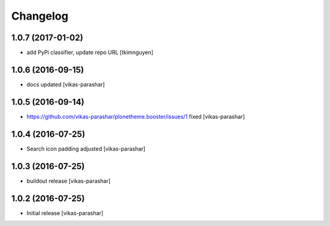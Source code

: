 Changelog
~~~~~~~~~


1.0.7 (2017-01-02)
------------------

- add PyPi classifier, update repo URL
  [tkimnguyen]


1.0.6 (2016-09-15)
------------------

- docs updated
  [vikas-parashar]


1.0.5 (2016-09-14)
------------------

- https://github.com/vikas-parashar/plonetheme.booster/issues/1 fixed
  [vikas-parashar]


1.0.4 (2016-07-25)
------------------

- Search icon padding adjusted
  [vikas-parashar]


1.0.3 (2016-07-25)
------------------

- buildout release
  [vikas-parashar]


1.0.2 (2016-07-25)
------------------

- Initial release
  [vikas-parashar]
